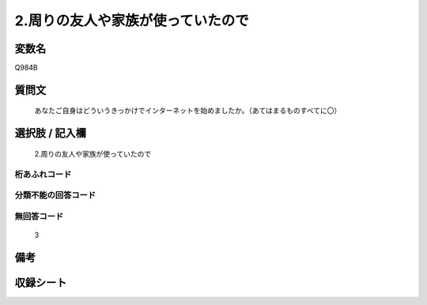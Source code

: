 .. title:: Q984B
.. rst-class:: item
====================================================================================================
2.周りの友人や家族が使っていたので
====================================================================================================

.. rst-class:: varname
変数名
==================

Q984B

.. rst-class:: question
質問文
==================


   あなたご自身はどういうきっかけでインターネットを始めましたか。（あてはまるものすべてに〇）



.. rst-class:: answer
選択肢 / 記入欄
======================

  2.周りの友人や家族が使っていたので



.. rst-class:: overflow
桁あふれコード
-------------------------------
  


.. rst-class:: not_available
分類不能の回答コード
-------------------------------------
  


.. rst-class:: not_available
無回答コード
-------------------------------------
  3


.. rst-class:: bikou
備考
==================



.. rst-class:: include_sheet
収録シート
=======================================
.. hlist::
   :columns: 3
   
   
   * p8_5
   
   * p9_5
   
   * p10_5
   
   


.. index:: Q984B